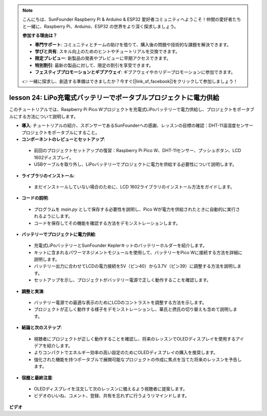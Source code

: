 .. note::

    こんにちは、SunFounder Raspberry Pi & Arduino & ESP32 愛好者コミュニティへようこそ！仲間の愛好者たちと一緒に、Raspberry Pi、Arduino、ESP32 の世界をより深く探求しましょう。

    **参加する理由は？**

    - **専門サポート**: コミュニティとチームの助けを借りて、購入後の問題や技術的な課題を解決できます。
    - **学びと共有**: スキル向上のためのヒントやチュートリアルを交換できます。
    - **限定プレビュー**: 新製品の発表やプレビューに早期アクセスできます。
    - **特別割引**: 最新の製品に対して、限定の割引を享受できます。
    - **フェスティブプロモーションとギブアウェイ**: ギブアウェイやホリデープロモーションに参加できます。

    👉 一緒に探求し、創造する準備はできましたか？今すぐ[|link_sf_facebook|]をクリックして参加しましょう！

lesson 24:  LiPo充電式バッテリーでポータブルプロジェクトに電力供給
=============================================================================

このチュートリアルでは、Raspberry Pi Pico Wプロジェクトを充電式LiPoバッテリーで電力供給し、プロジェクトをポータブルにする方法について説明します。

* **導入**: チュートリアルの紹介、スポンサーであるSunFounderへの感謝、レッスンの目標の確認：DHT-11温湿度センサープロジェクトをポータブルにすること。

* **コンポーネントのレビューとセットアップ**:
 - 前回のプロジェクトセットアップの復習：Raspberry Pi Pico W、DHT-11センサー、プッシュボタン、LCD 1602ディスプレイ。
 - USBケーブルを取り外し、LiPoバッテリーでプロジェクトに電力を供給する必要性について説明します。

* **ライブラリのインストール**:
 - まだインストールしていない場合のために、LCD 1602ライブラリのインストール方法をガイドします。

* **コードの説明**:
 - プログラムを `main.py` として保存する必要性を説明し、Pico Wが電力を供給されたときに自動的に実行されるようにします。
 - コードを保存してその機能を確認する方法をデモンストレーションします。

* **バッテリーでプロジェクトに電力供給**:
 - 充電式LiPoバッテリーとSunFounder Keplerキットのバッテリーホルダーを紹介します。
 - キットに含まれるパワーマネジメントモジュールを使用して、バッテリーをPico Wに接続する方法を詳細に説明します。
 - バッテリー出力に合わせてLCDの電力接続を5V（ピン40）から3.7V（ピン39）に調整する方法を説明します。
 - セットアップを示し、プロジェクトがバッテリー電源で正しく動作することを確認します。

* **調整と実演**:
 - バッテリー電源での最適な表示のためにLCDのコントラストを調整する方法を示します。
 - プロジェクトが正しく動作する様子をデモンストレーションし、華氏と摂氏の切り替えも含めて説明します。

* **結論と次のステップ**:
 - 視聴者にプロジェクトが正しく動作することを確認し、将来のレッスンでOLEDディスプレイを使用するアイデアを紹介します。
 - よりコンパクトでエネルギー効率の高い設定のためにOLEDディスプレイの購入を推奨します。
 - 強化された機能を持つポータブルで展開可能なプロジェクトの作成に焦点を当てた将来のレッスンを予告します。

* **宿題と最終注意**:
 - OLEDディスプレイを注文して次のレッスンに備えるよう視聴者に提案します。
 - ビデオのいいね、コメント、登録、共有を忘れずに行うようリマインドします。


**ビデオ**

.. raw:: html

    <iframe width="700" height="500" src="https://www.youtube.com/embed/NhfkOEmZoLQ?si=jxNyNl9DCKlqr4PJ" title="YouTube video player" frameborder="0" allow="accelerometer; autoplay; clipboard-write; encrypted-media; gyroscope; picture-in-picture; web-share" allowfullscreen></iframe>

